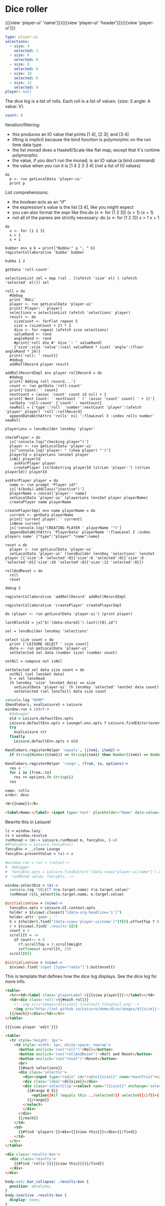 * Dice roller
:properties:
:note: sidbar
:end:
#+BEGIN_HTML
{{{view 'player-ui' 'name'}}}{{{view 'player-ui' 'header'}}}{{{view 'player-ui'}}}
#+END_HTML
* Shared Data
:properties:
:hidden: true
:end:
#+NAME: player-ui
#+BEGIN_SRC yaml :flowLevel 3 :local
type: player-ui
selections:
  - size: 4
    selected: 3
  - size: 6
    selected: 0
  - size: 8
    selected: 0
  - size: 10
    selected: 0
  - size: 12
    selected: 0
player: null
#+END_SRC

The dice log is a list of rolls.
Each roll is a list of values: {size: S angle: A value: V}.

#+NAME: roll-count
#+BEGIN_SRC yaml
count: 0
#+END_SRC
* Player Data
:properties:
:name: PlayerData
:hidden: true
:end:
* Roll Data
:properties:
:hidden: true
:name: rolls
:end:
* Monadic examples
:properties:
:hidden: true
:end:

Iteration/filtering:

- this produces an IO value that prints [1 4], [2 3], and [3 4]
- lifting is implicit because the bind function is polymorphic on the run time data type
- the list monad does a Haskell/Scala-like flat map, except that it's runtime polymorphic
- the value, if you don't run the monad, is an IO value (a bind command)
- the value when you run it is [1 4 2 3 3 4] (not a list of IO values)

#+BEGIN_SRC leisure
do
  p <- run getLocalData 'player-ui'
  print p
#+END_SRC

List comprehensions:

- the boolean acts as an "if"
- the expression's value is the list [3 4], like you might expect
- you can also format the expr like this:do (x <- for [1 2 3]) (x > 1) (x + 1)
- not all of the parens are strictly necessary: do (x <- for [1 2 3]) x > 1 x + 1

#+BEGIN_SRC leisure
do
  x <- for [1 2 3]
  x > 1
  x + 1
#+END_SRC
* Importing lens code
:properties:
:import: ../lenses.org
:hidden: true
:end:
* SCRATCH
:properties:
:hidden: trueX
:end:

#+BEGIN_SRC leisure
bubber env a b = print["Bubba:" a ", " b]
registerCollaborative 'bubba' bubber
#+END_SRC

#+BEGIN_SRC leisure
bubba 1 2
#+END_SRC

#+BEGIN_SRC leisure :results dynamic
getData 'roll-count'
#+END_SRC
* Code
:properties:
:hidden: true
:end:

#+BEGIN_SRC leisure :results def
selectionList sel = map (\el . [(afetch 'size' el) | (afetch 'selected' el)]) sel

roll = do
  #debug
  print 'ROLL'
  player <- run getLocalData 'player-ui'
  print['Player: ' player]
  selections = selectionList (afetch 'selections' player)
  result <- do
    sizeCount <- forFlat repeat 5
    size = (sizeCount + 2) * 2
    dice <- for repeat (afetch size selections)
    valueRand <- rand
    angleRand <- rand
    #print['roll die #' dice ': ' valueRand]
    {'size':size 'value':(ceil valueRand * size) 'angle':(floor angleRand * 24)}
  print['roll: ' result]
  #debug
  addRollRecord player result

addRollRecordImpl env player rollRecord = do
  #debug
  print['Adding roll record...']
  count <- run getData 'roll-count'
  print['Count: ' count]
  nextCount = (assoc 'count' count id nil) + 1
  print['Next Count: ' nextCount ' (' (assoc 'count' count) ' + 1)']
  setData 'roll-count' {'count' : nextCount}
  newRoll = {'type':'roll' 'number':nextCount 'player':(afetch 'player' player) 'roll':rollRecord}
  appendDataWithAttrs 'rolls' nil ':flowLevel 3 :index rolls number' newRoll

playerLens = lensBuilder lensKey 'player'

checkPlayer = do
  js['console.log("checking player")']
  player <- run getLocalData 'player-ui'
  js["console.log('player: " (show player) "')"]
  playerId = playerLens lensGet player
  isNil playerId
    askForPlayer player
    createPlayer (strSubstring playerId (strLen 'player-') (strLen playerId)) playerId

askForPlayer player = do
  name <- run prompt 'Player id?'
  js['$(body).addClass("inactive")']
  playerName = concat['player-' name]
  setLocalData 'player-ui' (playerLens lensSet player playerName)
  createPlayer name playerName

createPlayerImpl env name playerName = do
  current <- getData playerName
  print['current player: ' current]
  isNone current
  js['console.log("CREATING PLAYER ' playerName '")']
  appendDataWithAttrs 'PlayerData' playerName ':flowLevel 3 :index players name' {"type":"player" "name":name}

reset = do
  player <- run getLocalData 'player-ui'
  setLocalData 'player-ui' (lensBuilder lensKey 'selections' lensSet player [{'size':4 'selected':0}{'size':6 'selected':0}{'size':8 'selected':0}{'size':10 'selected':0}{'size':12 'selected':0}])

rollAndReset = do
  roll
  reset
#+END_SRC
* test
:properties:
:hidden: true
:end:

#+BEGIN_SRC leisure :results web
debug 3

registerCollaborative 'addRollRecord' addRollRecordImpl

registerCollaborative 'createPlayer' createPlayerImpl

do (player <- run getLocalData 'player-ui') (print player)
#+END_SRC
* Data functions
:properties:
:hidden: true
:end:

#+BEGIN_SRC leisure :results def
lastBlockId = js["$('[data-shared]').last()[0].id"]

sel = lensBuilder lensKey 'selections'

select size count = do
  print ['LEISURE SELECT ' size count]
  data <- run getLocalData 'player-ui'
  setSelected sel data (number size) (number count)

notNil = compose not isNil

setSelected sel data size count = do
  notNil (sel lensGet data)
  h = sel lensHead
  (h lensKey 'size' lensGet data) == size
    setLocalData 'player-ui' (h lensKey 'selected' lensSet data count)
    setSelected (sel lensTail) data size count
#+END_SRC

#+BEGIN_SRC coffee :results def
console.log "BURP"
{Handlebars, evalLeisure} = Leisure
window.run = (str)->
  #debugger
  old = Leisure.defaultEnv.opts
  Leisure.defaultEnv.opts = Lounge?.env.opts ? Leisure.findEditor(event?.srcElement)?.options
  try
    evalLeisure str
  finally
    Leisure.defaultEnv.opts = old

Handlebars.registerHelper 'equals', (item1, item2)->
  if String(Number(item1)) == String(item1) then Number(item1) == Number(item2) else item1 == item2

Handlebars.registerHelper 'range', (from, to, options)->
  res = ''
  for i in [from..to]
    res += options.fn String(i)
  res
#+END_SRC

#+BEGIN_SRC index
name: rolls
order: desc
#+END_SRC

* Views and Data
:properties:
:hidden: true
:end:
#+BEGIN_SRC html :defview player
<b>{{name}}</b>
#+END_SRC

#+BEGIN_SRC html :defview player/edit
<label>Name:</label> <input type='text' placeholder="Name" data-value='name'>
#+END_SRC

Rewrite this in Leisure!

#+BEGIN_SRC coffee :control player-ui
lz = window.lazy
rz = window.resolve
runMonad = (m)-> Leisure.runMonad m, fancyEnv, (->)
##fancyEnv = Leisure.fancyEnv()
fancyEnv = _.clone Lounge
fancyEnv.presentValue = (x)-> x

#window.run = run = (value)->
#  debugger
#  fancyEnv.opts = Leisure.findEditor('[data-view="player-ui/name"]').options
#  runMonad value, fancyEnv, ->

window.selectDie = (e)->
  console.log "SELECT #{e.target.name} #{e.target.value}"
  runMonad rz(L_select)(e.target.name, e.target.value)

@initializeView = (view)->
  fancyEnv.opts = Leisure.UI.context.opts
  holder = $(view).closest("[data-org-headline='1']")
  holder.attr 'game', ''
  h = $(holder).find("[data-view='player-ui/name']")?[0].offsetTop ? 0
  r = $(view).find('.results')[0]
  count = 3
  scrollIt = ->
    if count-- > 0
      r?.scrollTop = r.scrollHeight
      setTimeout scrollIt, 250
  scrollIt()
#+END_SRC

#+BEGIN_SRC coffee :control player-ui/header
@initializeView = (view)->
  $(view).find('input [type="radio"]').buttonset()
#+END_SRC

This is template that defines how the dice log displays.  See the dice log for more info.

#+BEGIN_SRC html :defview roll
<table>
  <tr><td><label class='playerLabel'>{{{view player}}}:</label></td>
  <td><div class='roll'>{{#each roll}}
    <!--img src="images/d{{size}}-{{value}}-{{angle}}.png"-->
    <img src="http://zot.github.io/Leisure/demo/dice/images/d{{size}}-{{value}}-{{angle}}.png">
  {{/each}}</div></td></tr>
</table>
#+END_SRC

#+BEGIN_SRC html :defview player-ui/name
{{{view player 'edit'}}}
#+END_SRC

#+BEGIN_SRC html :defview player-ui/header
  <table>
    <tr style='height: 1px'>
      <td style='width: 1px; white-space: nowrap'>
        <button onclick='run("roll")'>Roll</button>
        <button onclick='run("rollAndReset")'>Roll and Reset</button>
        <button onclick='run("reset")'>Reset</button>
        <br>
        {{#each selections}}
        <div class='selector'>
          <div><input type="radio" id="radio{{size}}" name="mainTrait"></div>
          <div class='label'>d{{size}}</div>
          <div class='selectClip'><select name="{{size}}" onchange='selectDie(event)' size='6'>
            {{#range 0 5}}
              <option{{#if (equals this ../selected)}} selected{{/if}}>{{this}}</option>
            {{/range}}
          </select>
          </div>
        </div>
        {{/each}}
      </td>
      <td>
        {{#find 'players'}}<div>{{{view this}}}</div>{{/find}}
      </td>
    </tr>
  </table>
#+END_SRC

#+BEGIN_SRC html :defview player-ui
<div class='results-box'>
  <div class='results'>
    {{#find 'rolls'}}{{{view this}}}{{/find}}
  </div>
</div>
#+END_SRC

#+BEGIN_SRC css
body:not(.bar_collapse) .results-box {
  position: absolute;
}
body.inactive .results-box {
  display: none;
}
.results-box {
  min-width: 768px;
  position: relative;
  height: calc(100% - 8em - 2em * 4);
  width: calc(100% - 4ex);
}
.results-box > table {
  height: 100%;
  width: 100%;
}
.results-box td {
  vertical-align: top;
}
.results {
  background: white;
  display: inline-block;
  padding: 10px;
  border: solid black 2px;
  position: relative;
  width: calc(100% - 20px);
  height: calc(100% - 20px);
  top: 0;
  left: 0;
  overflow: auto;
}
input {
  border: solid gray 2px !important;
}
.results td {
  vertical-align: middle;
}
.results td img {
  width: 128px;
}
.selector {
  display: inline-block;
  margin-left: 0.5ex;
  margin-right: 0.5ex;
}
.playerLabel {
  display: inline-block;
  min-width: 10ex
}
.selector .label {
  text-align: center;
  font-weight: bold;
}
.selectClip {
  display: inline-block;
  vertical-align: top;
  overflow: hidden;
  border: solid gray 1px;
}
.selectClip select {
  padding:10px;
  margin:-5px -25px -5px -5px;
}
.tc-banner {
  display: none;
  position: fixed;
  top: 0;
  right: 0;
  z-index: 100;
  white-space: nowrap;
}
[data-view=leisure-toolbar].collapse ~ .tc-banner {
  display: initial;
}
[data-view=leisure-toolbar] {
  z-index: 2;
}
[data-edit-mode=fancy][game] {
  min-height: 500px;
  position: relative;
}
[data-view=leisure-toolbar].collapse + [maindoc] [game] {
  position: fixed !important;
  top: 10px !important;
  bottom: 0px !important;
  right: 10px !important;
  left: 10px !important;
  z-index: 10000 !important;
  background: white;
  border: 4px solid black;
  border-radius: 10px;
}

[data-view=leisure-toolbar].collapse + [maindoc] [data-edit-mode=fancy][game] [data-org-type='text'],
[data-view=leisure-toolbar].collapse + [maindoc] [data-edit-mode=fancy][game] .toggle_edit {
  display: none;
}

label {
  white-space: nowrap;
}

.roll {
  border: solid gray 3px;
}

.inline-block {
  display: inline-block;
}

#+END_SRC

#+BEGIN_SRC leisure :results web
#toggleLeisureBar
#debug
checkPlayer
do
  print['getting player']
  player <- run getLocalData 'player-ui'
  print['Current player record: ' player]
  js['console.log("Current player: ' (playerLens lensGet player) '")']
  js["Leisure.findEditor($('[maindoc]')[0]).options.hideToolbar()"]
  js["$('[name=p2pHost]').val('textcraft.org:1999')"]
#+END_SRC

#+BEGIN_SRC cs
window.diceLounge = Lounge
#+END_SRC
